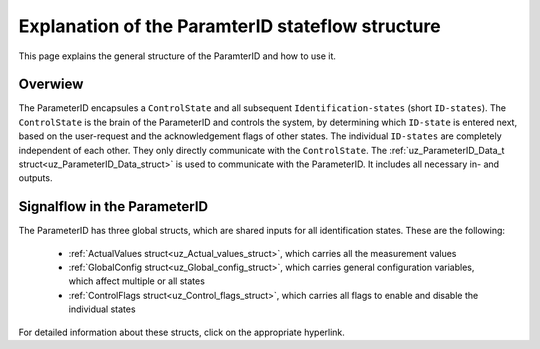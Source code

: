 .. _uz_PID_general_information:

=================================================
Explanation of the ParamterID stateflow structure
=================================================

This page explains the general structure of the ParamterID and how to use it. 

.. _PID_overview:

Overwiew
========

.. tikz:: Schematic overview of the ParameterID signalflow
  :libs: shapes, arrows, positioning, calc,fit, backgrounds, shadows

  \begin{tikzpicture}[auto, node distance=2.5cm,>=latex']
  \tikzstyle{block} = [draw, fill=black!10, rectangle, rounded corners, minimum height=3em, minimum width=3em]
  \node(PID) {ParameterID};
  \node[block,fill=green!10,name=ControlS, below left= 0.2cm and -1cm of PID,drop shadow,minimum height=4cm] {ControlState};
  \node[block,fill=yellow!20,name=state1, above right = -1.25cm and 1cm of ControlS,drop shadow,align=center] {Identification\\state 1};
  \node[block,fill=yellow!20,name=state2, right =1cm of ControlS,drop shadow,align=center] {Identification\\state 2};
  \node[block,fill=yellow!20,name=state3, below right =-1.25cm and 1cm of ControlS,drop shadow,align=center] {Identification\\state \textbf{X}};
  \begin{scope}[on background layer]
  \node[draw,fill=blue!10,name=ParameterID,rounded corners,fit=(PID) (ControlS) (state3),inner sep=5pt,minimum width=7cm] {};
  \end{scope}
  \node[block,name=input, left= 1.5cm of ControlS,drop shadow,minimum width=2cm, align=center] {input\\ \tiny{uz\_ParameterID\_Data\_t}};
  \node[block,name=output, right= 1.5cm of state2,drop shadow,minimum width=2cm, align=center] {output\\ \tiny{uz\_ParameterID\_Data\_t}};
  \draw[->] ([yshift=-0.3cm]state1.west) -- ([yshift=1.081cm]ControlS.east);
  \draw[<-] ([yshift=0.3cm]state1.west) -- ([yshift=1.681cm]ControlS.east);
  \draw[->] ([yshift=-0.3cm]state2.west) -- ([yshift=-0.3cm]ControlS.east);
  \draw[<-] ([yshift=0.3cm]state2.west) -- ([yshift=0.3cm]ControlS.east);
  \draw[->] ([yshift=-1.681cm]ControlS.east) -- ([yshift=-0.3cm]state3.west);
  \draw[<-] ([yshift=-1.081cm]ControlS.east) -- ([yshift=0.3cm]state3.west);
  \draw[->](input.east) -- (ControlS.west);
  \draw[-](state1.east) -| ([xshift=0.2cm]state2.east);
  \draw[-](state3.east) -| ([xshift=0.2cm]state2.east);
  \draw[->](state2.east) -- (output.west);
  \node [circle,fill,inner sep=1pt] at ($(state2.east)+(0.2cm,0)$){};
  \end{tikzpicture}

The ParameterID encapsules a ``ControlState`` and all subsequent ``Identification-states`` (short ``ID-states``). 
The ``ControlState`` is the brain of the ParameterID and controls the system, by determining which ``ID-state`` is entered next, based on the user-request and the acknowledgement flags of other states.
The individual ``ID-states`` are completely independent of each other. They only directly communicate with the ``ControlState``. 
The :ref:`uz_ParameterID_Data_t struct<uz_ParameterID_Data_struct>` is used to communicate with the ParameterID. It includes all necessary in- and outputs.  

.. _PID_signalflow:

Signalflow in the ParameterID
=============================

.. tikz:: Schematic overview of the ParameterID
  :libs: shapes, arrows, positioning, calc,fit, backgrounds, shadows

  \begin{tikzpicture}[auto, node distance=2.5cm,>=latex']
  \tikzstyle{block} = [draw, fill=black!10, rectangle, rounded corners, minimum height=3em, minimum width=3em]
  \node(PID) {\Large{\textbf{ParameterID}}};
  \node[block,fill=green!10,name=ControlS, below left= 1.5cm and 1cm of PID,drop shadow,minimum height=6.5cm] {ControlState};
  \node[block,fill=yellow!20,name=state1, right = 6cm of ControlS,drop shadow,align=center,minimum height=6.5cm,minimum width=4cm] {Identification\\state \textbf{X}};
  \node[block,name=GlobalCin, left= 0.5cm of ControlS,drop shadow,minimum width=2cm, align=center] {GlobalConfig\_in\\ \tiny{uz\_GlobalConfig\_t}};
  \node[block,name=GlobalCout, above right= -1.25cm and 1.5cm of ControlS,drop shadow,minimum width=3.5cm, align=center] {GlobalConfig\_out\\ \tiny{uz\_GlobalConfig\_t}};
  \node[block,name=ControlFlags, above right= -3cm and 1.5cm of ControlS,drop shadow,minimum width=3.5cm, align=center] {ControlFlags\\ \tiny{uz\_ControlFlags\_t}};
  \node[block,name=ElecConfig, above right= -4.75cm and 1.5cm of ControlS,drop shadow,minimum width=3.5cm, align=center] {Individual Config\\ \tiny{uz\_StateIDConfig\_t}};
  \node[block,name=ActValues, above right= -6.5cm and 1.5cm of ControlS,drop shadow,minimum width=3.5cm, align=center] {ActualValues\\ \tiny{uz\_ActualValues\_t}};
  \node[block,name=input, left= 2cm of GlobalCin,drop shadow,minimum width=2cm, align=center] {input\\ \tiny{uz\_ParameterID\_Data\_t}};
  \begin{scope}[on background layer]
  \node[draw,fill=blue!10,name=ParameterID,rounded corners,fit=(PID) (ControlS)(GlobalCin) (state1),inner sep=5pt,minimum width=18cm,minimum height=10.5cm] {};
  \end{scope}
  \node[block,name=output, right= 1cm of ParameterID,drop shadow,minimum width=2cm, align=center] {output\\ \tiny{uz\_ParameterID\_Data\_t}};
  \node[block,name=stateoutput, below= -5.5cm of state1,drop shadow,minimum width=2cm, align=center] {individual output\\ \tiny{uz\_StateID\_output\_t}};
  \node[block,name=FOCoutput, below= -2.5cm of state1,drop shadow,minimum width=2cm, align=center] {Controller output\\ \tiny{uz\_PID\_Controller}\\ \tiny{   \_Parameters\_output\_t}};
  \node[above  =0.6cm of GlobalCout](ACK){acknowledgement flags};
  \draw[->](input.east) -- (GlobalCin.west);
  \draw[->](GlobalCin.east) -- (ControlS.west);
  \node [circle,fill,inner sep=1pt] at ([xshift=-0.5cm]GlobalCin.west){};
  \node [circle,fill,inner sep=1pt] at ([xshift=-1cm]ActValues.west) {};
  \draw[->](GlobalCout.east) |- ([yshift=2.64cm]state1.west);
  \draw[->](ControlFlags.east) |- ([yshift=0.89cm]state1.west);
  \draw[->](ElecConfig.east) |- ([yshift=-0.86cm]state1.west);
  \draw[->](ActValues.east) |- ([yshift=-2.61cm]state1.west);
  \draw[->]([yshift=2.64cm]ControlS.east) |- (GlobalCout.west);
  \draw[->]([yshift=0.89cm]ControlS.east) |- (ControlFlags.west);
  \draw[->]([xshift=-1cm]ActValues.west) |- (ElecConfig.west);
  \draw[->]([xshift=-1cm]ActValues.west) |- (ActValues.west);
  \draw[-]([xshift=-0.5cm]GlobalCin.west) |- ([xshift=-0.5cm,yshift=-4cm]GlobalCin.west) -| ([xshift=-1cm]ActValues.west);
  \draw[-](stateoutput.east) -| ([xshift=-1.5cm]output.west);
  \draw[-](FOCoutput.east) -| ([xshift=-1.5cm]output.west);
  \draw[->]([xshift=-1.5cm]output.west) -- (output.west);
  \draw[->](state1.north) |- ([xshift = -1cm, yshift = 4cm]ControlS.west) |- ([yshift = 2cm]ControlS.west);
  \node [circle,fill,inner sep=1pt] at ([xshift=-1.5cm]output.west) {};
  \end{tikzpicture}

The ParameterID has three global structs, which are shared inputs for all identification states. 
These are the following:

  * :ref:`ActualValues struct<uz_Actual_values_struct>`, which carries all the measurement values
  * :ref:`GlobalConfig struct<uz_Global_config_struct>`, which carries general configuration variables, which affect multiple or all states 
  * :ref:`ControlFlags struct<uz_Control_flags_struct>`, which carries all flags to enable and disable the individual states
   
For detailed information about these structs, click on the appropriate hyperlink. 
